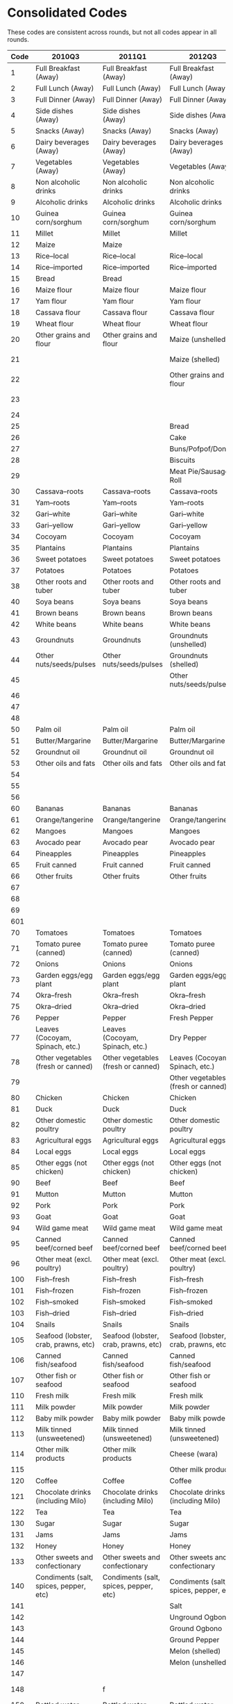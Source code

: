 * Consolidated Codes 
  These codes are consistent across rounds, but not all codes appear
  in all rounds.
#+name: food_codes
| Code | 2010Q3                                 | 2011Q1                                 | 2012Q3                                 | 2013Q1                                 | 2015Q3                                 | 2016Q1                                 | 2018Q3                               | 2019Q1                               |
|------+----------------------------------------+----------------------------------------+----------------------------------------+----------------------------------------+----------------------------------------+----------------------------------------+--------------------------------------+--------------------------------------|
|    1 | Full Breakfast (Away)                  | Full Breakfast (Away)                  | Full Breakfast (Away)                  | Full Breakfast (Away)                  | Full Breakfast (Away)                  | Full Breakfast (Away)                  | Full Breakfast (Away)                | Full Breakfast (Away)                |
|    2 | Full Lunch (Away)                      | Full Lunch (Away)                      | Full Lunch (Away)                      | Full Lunch (Away)                      | Full Lunch (Away)                      | Full Lunch (Away)                      | Full Lunch (Away)                    | Full Lunch (Away)                    |
|    3 | Full Dinner (Away)                     | Full Dinner (Away)                     | Full Dinner (Away)                     | Full Dinner (Away)                     | Full Dinner (Away)                     | Full Dinner (Away)                     | Full Dinner (Away)                   | Full Dinner (Away)                   |
|    4 | Side dishes (Away)                     | Side dishes (Away)                     | Side dishes (Away)                     | Side dishes (Away)                     | Side dishes (Away)                     | Side dishes (Away)                     | Side dishes (Away)                   | Side dishes (Away)                   |
|    5 | Snacks (Away)                          | Snacks (Away)                          | Snacks (Away)                          | Snacks (Away)                          | Snacks (Away)                          | Snacks (Away)                          | Snacks (Away)                        | Snacks (Away)                        |
|    6 | Dairy beverages (Away)                 | Dairy beverages (Away)                 | Dairy beverages (Away)                 | Dairy beverages (Away)                 | Dairy beverages (Away)                 | Dairy beverages (Away)                 | Dairy beverages (Away)               | Dairy beverages (Away)               |
|    7 | Vegetables (Away)                      | Vegetables (Away)                      | Vegetables (Away)                      | Vegetables (Away)                      | Vegetables (Away)                      | Vegetables (Away)                      | Vegetables (Away)                    | Vegetables (Away)                    |
|    8 | Non alcoholic drinks                   | Non alcoholic drinks                   | Non alcoholic drinks                   | Non alcoholic drinks                   | Non alcoholic drinks                   | Non alcoholic drinks                   | Non alcoholic drinks                 | Non alcoholic drinks                 |
|    9 | Alcoholic drinks                       | Alcoholic drinks                       | Alcoholic drinks                       | Alcoholic drinks                       | Alcoholic drinks                       | Alcoholic drinks                       | Alcoholic drinks                     | Alcoholic drinks                     |
|   10 | Guinea corn/sorghum                    | Guinea corn/sorghum                    | Guinea corn/sorghum                    | Guinea corn/sorghum                    | Guinea corn/sorghum                    | Guinea corn/sorghum                    | Guinea corn/sorghum                  | Guinea corn/sorghum                  |
|   11 | Millet                                 | Millet                                 | Millet                                 | Millet                                 | Millet                                 | Millet                                 | Millet                               | Millet                               |
|   12 | Maize                                  | Maize                                  |                                        |                                        |                                        |                                        |                                      |                                      |
|   13 | Rice--local                            | Rice--local                            | Rice--local                            | Rice--local                            | Rice--local                            | Rice--local                            | Rice--local                          | Rice--local                          |
|   14 | Rice--imported                         | Rice--imported                         | Rice--imported                         | Rice--imported                         | Rice--imported                         | Rice--imported                         | Rice--imported                       | Rice--imported                       |
|   15 | Bread                                  | Bread                                  |                                        |                                        |                                        |                                        |                                      |                                      |
|   16 | Maize flour                            | Maize flour                            | Maize flour                            | Maize flour                            | Maize flour                            | Maize flour                            | Maize flour                          | Maize flour                          |
|   17 | Yam flour                              | Yam flour                              | Yam flour                              | Yam flour                              | Yam flour                              | Yam flour                              | Yam flour                            | Yam flour                            |
|   18 | Cassava flour                          | Cassava flour                          | Cassava flour                          | Cassava flour                          | Cassava flour                          | Cassava flour                          | Cassava flour                        | Cassava flour                        |
|   19 | Wheat flour                            | Wheat flour                            | Wheat flour                            | Wheat flour                            | Wheat flour                            | Wheat flour                            | Wheat flour                          | Wheat flour                          |
|   20 | Other grains and flour                 | Other grains and flour                 | Maize (unshelled)                      | Maize (unshelled, on the cob)          | Maize (unshelled, on the cob)          | Maize (unshelled, on the cob)          | Maize (unshelled, on the cob)        | Maize (unshelled, on the cob)        |
|   21 |                                        |                                        | Maize (shelled)                        | Maize (shelled)                        | Maize (shelled, on the cob)            | Maize (shelled, on the cob)            | Maize (shelled, on the cob)          | Maize (shelled, on the cob)          |
|   22 |                                        |                                        | Other grains and flour                 | Other grains and flour                 | Maize (shelled, off the cob)           | Maize (shelled, off the cob)           | Maize (shelled, off the cob)         | Maize (shelled, off the cob)         |
|   23 |                                        |                                        |                                        |                                        | Other grains and flour                 | Other grains and flour                 | Other grains and flour               | Other grains and flour               |
|   24 |                                        |                                        |                                        |                                        |                                        |                                        |                                      |                                      |
|   25 |                                        |                                        | Bread                                  | Bread                                  | Bread                                  | Bread                                  | Bread                                | Bread                                |
|   26 |                                        |                                        | Cake                                   | Cake                                   | Cake                                   | Cake                                   | Cake                                 | Cake                                 |
|   27 |                                        |                                        | Buns/Pofpof/Donuts                     | Buns/Pofpof/Donuts                     | Buns/Pofpof/Donuts                     | Buns/Pofpof/Donuts                     | Buns/Pofpof/Donuts                   | Buns/Pofpof/Donuts                   |
|   28 |                                        |                                        | Biscuits                               | Biscuits                               | Biscuits                               | Biscuits                               | Biscuits                             | Biscuits                             |
|   29 |                                        |                                        | Meat Pie/Sausage Roll                  | Meat Pie/Sausage Roll                  | Meat Pie/Sausage Roll                  | Meat Pie/Sausage Roll                  | Meat Pie/Sausage Roll                | Meat Pie/Sausage Roll                |
|   30 | Cassava--roots                         | Cassava--roots                         | Cassava--roots                         | Cassava--roots                         | Cassava--roots                         | Cassava--roots                         | Cassava--roots                       | Cassava--roots                       |
|   31 | Yam--roots                             | Yam--roots                             | Yam--roots                             | Yam--roots                             | Yam--roots                             | Yam--roots                             | Yam--roots                           | Yam--roots                           |
|   32 | Gari--white                            | Gari--white                            | Gari--white                            | Gari--white                            | Gari--white                            | Gari--white                            | Gari--white                          | Gari--white                          |
|   33 | Gari--yellow                           | Gari--yellow                           | Gari--yellow                           | Gari--yellow                           | Gari--yellow                           | Gari--yellow                           | Gari--yellow                         | Gari--yellow                         |
|   34 | Cocoyam                                | Cocoyam                                | Cocoyam                                | Cocoyam                                | Cocoyam                                | Cocoyam                                | Cocoyam                              | Cocoyam                              |
|   35 | Plantains                              | Plantains                              | Plantains                              | Plantains                              | Plantains                              | Plantains                              | Plantains                            | Plantains                            |
|   36 | Sweet potatoes                         | Sweet potatoes                         | Sweet potatoes                         | Sweet potatoes                         | Sweet potatoes                         | Sweet potatoes                         | Sweet potatoes                       | Sweet potatoes                       |
|   37 | Potatoes                               | Potatoes                               | Potatoes                               | Potatoes                               | Potatoes                               | Potatoes                               | Potatoes                             | Potatoes                             |
|   38 | Other roots and tuber                  | Other roots and tuber                  | Other roots and tuber                  | Other roots and tuber                  | Other roots and tuber                  | Other roots and tuber                  | Other roots and tuber                | Other roots and tuber                |
|   40 | Soya beans                             | Soya beans                             | Soya beans                             | Soya beans                             | Soya beans                             | Soya beans                             | Soya beans                           | Soya beans                           |
|   41 | Brown beans                            | Brown beans                            | Brown beans                            | Brown beans                            | Brown beans                            | Brown beans                            | Brown beans                          | Brown beans                          |
|   42 | White beans                            | White beans                            | White beans                            | White beans                            | White beans                            | White beans                            | White beans                          | White beans                          |
|   43 | Groundnuts                             | Groundnuts                             | Groundnuts (unshelled)                 | Groundnuts                             | Groundnuts (unshelled)                 | Groundnuts (unshelled)                 | Groundnuts (unshelled)               | Groundnuts (unshelled)               |
|   44 | Other nuts/seeds/pulses                | Other nuts/seeds/pulses                | Groundnuts (shelled)                   | Other nuts/seeds/pulses                | Groundnuts (shelled)                   | Groundnuts (shelled)                   | Groundnuts (shelled)                 | Groundnuts (shelled)                 |
|   45 |                                        |                                        | Other nuts/seeds/pulses                |                                        | Other nuts/seeds/pulses                | Other nuts/seeds/pulses                | Other nuts/seeds/pulses              | Other nuts/seeds/pulses              |
|   46 |                                        |                                        |                                        |                                        | Coconut                                | Coconut                                | Coconut                              | Coconut                              |
|   47 |                                        |                                        |                                        |                                        | Kola nut                               | Kola nut                               | Kola nut                             | Kola nut                             |
|   48 |                                        |                                        |                                        |                                        | Cashew nut                             | Cashew nut                             | Cashew nut                           | Cashew nut                           |
|   50 | Palm oil                               | Palm oil                               | Palm oil                               | Palm oil                               | Palm oil                               | Palm oil                               | Palm oil                             | Palm oil                             |
|   51 | Butter/Margarine                       | Butter/Margarine                       | Butter/Margarine                       | Butter/Margarine                       | Butter/Margarine                       | Butter/Margarine                       | Butter/Margarine                     | Butter/Margarine                     |
|   52 | Groundnut oil                          | Groundnut oil                          | Groundnut oil                          | Groundnut oil                          | Groundnut oil                          | Groundnut oil                          | Groundnut oil                        | Groundnut oil                        |
|   53 | Other oils and fats                    | Other oils and fats                    | Other oils and fats                    | Other oils and fats                    | Other oils and fats                    | Other oils and fats                    | Other oils and fats                  | Other oils and fats                  |
|   54 |                                        |                                        |                                        |                                        | Sheabutter                             | Sheabutter                             |                                      |                                      |
|   55 |                                        |                                        |                                        |                                        | Coconut oil                            | Coconut oil                            | Coconut oil                          | Coconut oil                          |
|   56 |                                        |                                        |                                        |                                        | Animal fat                             | Animal fat                             | Animal fat                           | Animal fat                           |
|   60 | Bananas                                | Bananas                                | Bananas                                | Bananas                                | Bananas                                | Bananas                                | Bananas                              | Bananas                              |
|   61 | Orange/tangerine                       | Orange/tangerine                       | Orange/tangerine                       | Orange/tangerine                       | Orange/tangerine                       | Orange/tangerine                       | Orange/tangerine                     | Orange/tangerine                     |
|   62 | Mangoes                                | Mangoes                                | Mangoes                                | Mangoes                                | Mangoes                                | Mangoes                                | Mangoes                              | Mangoes                              |
|   63 | Avocado pear                           | Avocado pear                           | Avocado pear                           | Avocado pear                           | Avocado pear                           | Avocado pear                           | Avocado pear                         | Avocado pear                         |
|   64 | Pineapples                             | Pineapples                             | Pineapples                             | Pineapples                             | Pineapples                             | Pineapples                             | Pineapples                           | Pineapples                           |
|   65 | Fruit canned                           | Fruit canned                           | Fruit canned                           | Fruit canned                           | Fruit canned                           | Fruit canned                           | Fruit canned                         | Fruit canned                         |
|   66 | Other fruits                           | Other fruits                           | Other fruits                           | Other fruits                           | Other fruits                           | Other fruits                           | Other fruits                         | Other fruits                         |
|   67 |                                        |                                        |                                        |                                        | Pawpaw                                 | Pawpaw                                 | Pawpaw                               | Pawpaw                               |
|   68 |                                        |                                        |                                        |                                        | Watermelon                             | Watermelon                             | Watermelon                           | Watermelon                           |
|   69 |                                        |                                        |                                        |                                        | Apples                                 | Apples                                 | Apples                               | Apples                               |
|  601 |                                        |                                        |                                        |                                        | Guava                                  | Guava                                  | Guava                                | Guava                                |
|   70 | Tomatoes                               | Tomatoes                               | Tomatoes                               | Tomatoes                               | Tomatoes                               | Tomatoes                               | Tomatoes                             | Tomatoes                             |
|   71 | Tomato puree (canned)                  | Tomato puree (canned)                  | Tomato puree (canned)                  | Tomato puree (canned)                  | Tomato puree (canned)                  | Tomato puree (canned)                  | Tomato puree (canned)                | Tomato puree (canned)                |
|   72 | Onions                                 | Onions                                 | Onions                                 | Onions                                 | Onions                                 | Onions                                 | Onions                               | Onions                               |
|   73 | Garden eggs/egg plant                  | Garden eggs/egg plant                  | Garden eggs/egg plant                  | Garden eggs/egg plant                  | Garden eggs/egg plant                  | Garden eggs/egg plant                  | Garden eggs/egg plant                | Garden eggs/egg plant                |
|   74 | Okra--fresh                            | Okra--fresh                            | Okra--fresh                            | Okra--fresh                            | Okra--fresh                            | Okra--fresh                            | Okra--fresh                          | Okra--fresh                          |
|   75 | Okra--dried                            | Okra--dried                            | Okra--dried                            | Okra--dried                            | Okra--dried                            | Okra--dried                            | Okra--dried                          | Okra--dried                          |
|   76 | Pepper                                 | Pepper                                 | Fresh Pepper                           | Pepper                                 | Fresh Pepper                           | Fresh Pepper                           | Fresh Pepper                         | Fresh Pepper                         |
|   77 | Leaves (Cocoyam, Spinach, etc.)        | Leaves (Cocoyam, Spinach, etc.)        | Dry Pepper                             | Leaves (Cocoyam, Spinach, etc.)        | Dry Pepper                             | Dry Pepper                             | Dry Pepper                           | Dry Pepper                           |
|   78 | Other vegetables (fresh or canned)     | Other vegetables (fresh or canned)     | Leaves (Cocoyam, Spinach, etc.)        | Other vegetables (fresh or canned)     | Leaves (Cocoyam, Spinach, etc.)        | Leaves (Cocoyam, Spinach, etc.)        | Leaves (Cocoyam, Spinach, etc.)      | Leaves (Cocoyam, Spinach, etc.)      |
|   79 |                                        |                                        | Other vegetables (fresh or canned)     |                                        | Other vegetables (fresh or canned)     | Other vegetables (fresh or canned)     | Other vegetables (fresh or canned)   | Other vegetables (fresh or canned)   |
|   80 | Chicken                                | Chicken                                | Chicken                                | Chicken                                | Chicken                                | Chicken                                | Chicken                              | Chicken                              |
|   81 | Duck                                   | Duck                                   | Duck                                   | Duck                                   | Duck                                   | Duck                                   | Duck                                 | Duck                                 |
|   82 | Other domestic poultry                 | Other domestic poultry                 | Other domestic poultry                 | Other domestic poultry                 | Other domestic poultry                 | Other domestic poultry                 | Other domestic poultry               | Other domestic poultry               |
|   83 | Agricultural eggs                      | Agricultural eggs                      | Agricultural eggs                      | Agricultural eggs                      | Agricultural eggs                      | Agricultural eggs                      | Agricultural eggs                    | Agricultural eggs                    |
|   84 | Local eggs                             | Local eggs                             | Local eggs                             | Local eggs                             | Local eggs                             | Local eggs                             | Local eggs                           | Local eggs                           |
|   85 | Other eggs (not chicken)               | Other eggs (not chicken)               | Other eggs (not chicken)               | Other eggs (not chicken)               | Other eggs (not chicken)               | Other eggs (not chicken)               | Other eggs (not chicken)             | Other eggs (not chicken)             |
|   90 | Beef                                   | Beef                                   | Beef                                   | Beef                                   | Beef                                   | Beef                                   | Beef                                 | Beef                                 |
|   91 | Mutton                                 | Mutton                                 | Mutton                                 | Mutton                                 | Mutton                                 | Mutton                                 | Mutton                               | Mutton                               |
|   92 | Pork                                   | Pork                                   | Pork                                   | Pork                                   | Pork                                   | Pork                                   | Pork                                 | Pork                                 |
|   93 | Goat                                   | Goat                                   | Goat                                   | Goat                                   | Goat                                   | Goat                                   | Goat                                 | Goat                                 |
|   94 | Wild game meat                         | Wild game meat                         | Wild game meat                         | Wild game meat                         | Wild game meat                         | Wild game meat                         | Wild game meat                       | Wild game meat                       |
|   95 | Canned beef/corned beef                | Canned beef/corned beef                | Canned beef/corned beef                | Canned beef/corned beef                | Canned beef/corned beef                | Canned beef/corned beef                | Canned beef/corned beef              | Canned beef/corned beef              |
|   96 | Other meat (excl. poultry)             | Other meat (excl. poultry)             | Other meat (excl. poultry)             | Other meat (excl. poultry)             | Other meat (excl. poultry)             | Other meat (excl. poultry)             | Other meat (excl. poultry)           | Other meat (excl. poultry)           |
|  100 | Fish--fresh                            | Fish--fresh                            | Fish--fresh                            | Fish--fresh                            | Fish--fresh                            | Fish--fresh                            | Fish--fresh                          | Fish--fresh                          |
|  101 | Fish--frozen                           | Fish--frozen                           | Fish--frozen                           | Fish--frozen                           | Fish--frozen                           | Fish--frozen                           | Fish--frozen                         | Fish--frozen                         |
|  102 | Fish--smoked                           | Fish--smoked                           | Fish--smoked                           | Fish--smoked                           | Fish--smoked                           | Fish--smoked                           | Fish--smoked                         | Fish--smoked                         |
|  103 | Fish--dried                            | Fish--dried                            | Fish--dried                            | Fish--dried                            | Fish--dried                            | Fish--dried                            | Fish--dried                          | Fish--dried                          |
|  104 | Snails                                 | Snails                                 | Snails                                 | Snails                                 | Snails                                 | Snails                                 | Snails                               | Snails                               |
|  105 | Seafood (lobster, crab, prawns, etc)   | Seafood (lobster, crab, prawns, etc)   | Seafood (lobster, crab, prawns, etc)   | Seafood (lobster, crab, prawns, etc)   | Seafood (lobster, crab, prawns, etc)   | Seafood (lobster, crab, prawns, etc)   | Seafood (lobster, crab, prawns, etc) | Seafood (lobster, crab, prawns, etc) |
|  106 | Canned fish/seafood                    | Canned fish/seafood                    | Canned fish/seafood                    | Canned fish/seafood                    | Canned fish/seafood                    | Canned fish/seafood                    | Canned fish/seafood                  | Canned fish/seafood                  |
|  107 | Other fish or seafood                  | Other fish or seafood                  | Other fish or seafood                  | Other fish or seafood                  | Other fish or seafood                  | Other fish or seafood                  | Other fish or seafood                | Other fish or seafood                |
|  110 | Fresh milk                             | Fresh milk                             | Fresh milk                             | Fresh milk                             | Fresh milk                             | Fresh milk                             | Fresh milk                           | Fresh milk                           |
|  111 | Milk powder                            | Milk powder                            | Milk powder                            | Milk powder                            | Milk powder                            | Milk powder                            | Milk powder                          | Milk powder                          |
|  112 | Baby milk powder                       | Baby milk powder                       | Baby milk powder                       | Baby milk powder                       | Baby milk powder                       | Baby milk powder                       | Baby milk powder                     | Baby milk powder                     |
|  113 | Milk tinned (unsweetened)              | Milk tinned (unsweetened)              | Milk tinned (unsweetened)              | Milk tinned (unsweetened)              | Milk tinned (unsweetened)              | Milk tinned (unsweetened)              | Milk tinned (unsweetened)            | Milk tinned (unsweetened)            |
|  114 | Other milk products                    | Other milk products                    | Cheese (wara)                          | Cheese (wara)                          | Cheese (wara)                          | Cheese (wara)                          | Cheese (wara)                        | Cheese (wara)                        |
|  115 |                                        |                                        | Other milk products                    | Other milk products                    | Other milk products                    | Other milk products                    | Other milk products                  | Other milk products                  |
|  120 | Coffee                                 | Coffee                                 | Coffee                                 | Coffee                                 | Coffee                                 | Coffee                                 | Coffee                               | Coffee                               |
|  121 | Chocolate drinks (including Milo)      | Chocolate drinks (including Milo)      | Chocolate drinks (including Milo)      | Chocolate drinks (including Milo)      | Chocolate drinks (including Milo)      | Chocolate drinks (including Milo)      | Chocolate drinks (including Milo)    | Chocolate drinks (including Milo)    |
|  122 | Tea                                    | Tea                                    | Tea                                    | Tea                                    | Tea                                    | Tea                                    | Tea                                  | Tea                                  |
|  130 | Sugar                                  | Sugar                                  | Sugar                                  | Sugar                                  | Sugar                                  | Sugar                                  | Sugar                                | Sugar                                |
|  131 | Jams                                   | Jams                                   | Jams                                   | Jams                                   | Jams                                   | Jams                                   | Jams                                 | Jams                                 |
|  132 | Honey                                  | Honey                                  | Honey                                  | Honey                                  | Honey                                  | Honey                                  | Honey                                | Honey                                |
|  133 | Other sweets and confectionary         | Other sweets and confectionary         | Other sweets and confectionary         | Other sweets and confectionary         | Other sweets and confectionary         | Other sweets and confectionary         | Other sweets and confectionary       | Other sweets and confectionary       |
|  140 | Condiments (salt, spices, pepper, etc) | Condiments (salt, spices, pepper, etc) | Condiments (salt, spices, pepper, etc) | Condiments (salt, spices, pepper, etc) | Condiments (salt, spices, pepper, etc) | Condiments (salt, spices, pepper, etc) |                                      |                                      |
|  141 |                                        |                                        | Salt                                   |                                        | Salt                                   | Salt                                   | Salt                                 | Salt                                 |
|  142 |                                        |                                        | Unground Ogbono                        |                                        | Unground Ogbono                        | Unground Ogbono                        | Unground Ogbono                      | Unground Ogbono                      |
|  143 |                                        |                                        | Ground Ogbono                          |                                        | Ground Ogbono                          | Ground Ogbono                          | Ground Ogbono                        | Ground Ogbono                        |
|  144 |                                        |                                        | Ground Pepper                          |                                        | Ground Pepper                          | Ground Pepper                          | Ground Pepper                        | Ground Pepper                        |
|  145 |                                        |                                        | Melon (shelled)                        |                                        | Melon (shelled)                        | Melon (shelled)                        | Melon (shelled)                      | Melon (shelled)                      |
|  146 |                                        |                                        | Melon (unshelled)                      |                                        | Melon (unshelled)                      | Melon (unshelled)                      | Melon (unshelled)                    | Melon (unshelled)                    |
|  147 |                                        |                                        |                                        |                                        | Melon (ground)                         | Melon (ground)                         | Melon (ground)                       | Melon (ground)                       |
|  148 |                                        | f                                      |                                        |                                        |                                        |                                        | Other Spices (e.g. Maggi)            | Other Spices                         |
|  150 | Bottled water                          | Bottled water                          | Bottled water                          | Bottled water                          | Bottled water                          | Bottled water                          | Bottled water                        | Bottled water                        |
|  151 | Sachet water                           | Sachet water                           | Sachet water                           | Sachet water                           | Sachet water                           | Sachet water                           | Sachet water                         | Sachet water                         |
|  152 | Malt drinks                            | Malt drinks                            | Malt drinks                            | Malt drinks                            | Malt drinks                            | Malt drinks                            | Malt drinks                          | Malt drinks                          |
|  153 | Soft drinks (Coca Cola, spirit, etc)   | Soft drinks (Coca Cola, spirit, etc)   | Soft drinks (Coca Cola, spirit, etc)   | Soft drinks (Coca Cola, spirit, etc)   | Soft drinks (Coca Cola, spirit, etc)   | Soft drinks (Coca Cola, spirit, etc)   | Soft drinks (Coca Cola, spirit, etc) | Soft drinks (Coca Cola, spirit, etc) |
|  154 | Fruit juice canned/Pack                | Fruit juice canned/Pack                | Fruit juice canned/Pack                | Fruit juice canned/Pack                | Fruit juice canned/Pack                | Fruit juice canned/Pack                | Fruit juice canned/Pack              | Fruit juice canned/Pack              |
|  155 | Other non--alcoholic drinks            | Other non--alcoholic drinks            | Other non--alcoholic drinks            | Other non--alcoholic drinks            | Other non--alcoholic drinks            | Other non--alcoholic drinks            | Other non--alcoholic drinks          | Other non--alcoholic drinks          |
|  160 | Beer (local and imported)              | Beer (local and imported)              | Beer (local and imported)              | Beer (local and imported)              | Beer (local and imported)              | Beer (local and imported)              | Beer (local and imported)            | Beer (local and imported)            |
|  161 | Palm wine                              | Palm wine                              | Palm wine                              | Palm wine                              | Palm wine                              | Palm wine                              | Palm wine                            | Palm wine                            |
|  162 | Pito                                   | Pito                                   | Pito                                   | Pito                                   | Pito                                   | Pito                                   | Pito                                 | Pito                                 |
|  163 | Gin                                    | Gin                                    | Gin                                    | Gin                                    | Gin                                    | Gin                                    | Gin                                  | Gin                                  |
|  164 | Other alcoholic beverages              | Other alcoholic beverages              | Other alcoholic beverages              | Other alcoholic beverages              | Other alcoholic beverages              | Other alcoholic beverages              | Other alcoholic beverages            | Other alcoholic beverages            |

** Create dictionary for food items
#+begin_src python :var labels=food_codes :colnames no :tangle /tmp/bar.py
from cfe.df_utils import orgtbl_to_df
import json

df = orgtbl_to_df(labels).set_index('Code')

with open('food_items.json','w') as f:
    json.dump(df.to_dict(),f)
#+end_src

#+results:

** Aggregate/Harmonize food items
#+name: aggregation
| Original Label                         | Aggregated Label                     |
|----------------------------------------+--------------------------------------|
| Agricultural eggs                      | Eggs                                 |
| Animal fat                             | Other Fats & Oils                    |
| Apples                                 | Apples                               |
| Avocado pear                           | Avocado pear                         |
| Baby milk powder                       | Baby milk powder                     |
| Bananas                                | Bananas                              |
| Beef                                   | Beef                                 |
| Beer (local and imported)              | Beer                                 |
| Biscuits                               | Biscuits                             |
| Bottled water                          | Bottled water                        |
| Bread                                  | Bread                                |
| Brown beans                            | Brown beans                          |
| Buns/Pofpof/Donuts                     | Buns/Pofpof/Donuts                   |
| Butter/Margarine                       | Butter/Margarine                     |
| Cake                                   | Cake                                 |
| Canned beef/corned beef                | Canned beef/corned beef              |
| Canned fish/seafood                    | Canned fish/seafood                  |
| Cashew nut                             | Cashew nut                           |
| Cassava flour                          | Cassava flour                        |
| Cassava--roots                         | Cassava (root)                       |
| Cheese (wara)                          | Cheese (wara)                        |
| Chicken                                | Chicken                              |
| Chocolate drinks (including Milo)      | Chocolate drinks                     |
| Coconut                                | Coconut                              |
| Coconut oil                            | Other Fats & Oils                    |
| Cocoyam                                | Cocoyam                              |
| Coffee                                 | Coffee                               |
| Condiments (salt, spices, pepper, etc) | Condiments                           |
| Dry Pepper                             | Pepper                               |
| Duck                                   | Duck                                 |
| Fish--dried                            | Fish--dried                          |
| Fish--fresh                            | Fish--fresh                          |
| Fish--frozen                           | Fish--frozen                         |
| Fish--smoked                           | Fish--smoked                         |
| Fresh Pepper                           | Fresh Pepper                         |
| Fresh milk                             | Fresh milk                           |
| Fruit canned                           | Fruit canned                         |
| Fruit juice canned/Pack                | Fruit juice canned/Pack              |
| Garden eggs/egg plant                  | Garden eggs/egg plant                |
| Gari--white                            | Gari                                 |
| Gari--yellow                           | Gari                                 |
| Gin                                    | Gin                                  |
| Goat                                   | Goat                                 |
| Ground Ogbono                          | Ogbono                               |
| Ground Pepper                          | Ground Pepper                        |
| Groundnut oil                          | Groundnut oil                        |
| Groundnuts                             | Groundnuts                           |
| Groundnuts (shelled)                   | Groundnuts                           |
| Groundnuts (unshelled)                 | Groundnuts                           |
| Guava                                  | Guava                                |
| Guinea corn/sorghum                    | Guinea corn/sorghum                  |
| Honey                                  | Honey                                |
| Jams                                   | Jams                                 |
| Kola nut                               | Kola nut                             |
| Leaves (Cocoyam, Spinach, etc.)        | Leaves (Cocoyam, Spinach, etc.)      |
| Local eggs                             | Eggs                                 |
| Maize                                  | Maize                                |
| Maize (shelled)                        | Maize                                |
| Maize (shelled, off the cob)           | Maize                                |
| Maize (shelled, on the cob)            | Maize                                |
| Maize (unshelled)                      | Maize                                |
| Maize (unshelled, on the cob)          | Maize                                |
| Maize flour                            | Maize                                |
| Malt drinks                            | Malt drinks                          |
| Mangoes                                | Mangoes                              |
| Meat Pie/Sausage Roll                  | Meat Pie/Sausage Roll                |
| Melon (ground)                         | Melon                                |
| Melon (shelled)                        | Melon                                |
| Melon (unshelled)                      | Melon                                |
| Milk powder                            | Milk powder                          |
| Milk tinned (unsweetened)              | Milk tinned (unsweetened)            |
| Millet                                 | Millet                               |
| Mutton                                 | Mutton                               |
| Okra--dried                            | Okra                                 |
| Okra--fresh                            | Okra                                 |
| Onions                                 | Onions                               |
| Orange/tangerine                       | Orange/tangerine                     |
| Other Spices                           | Other Spices                         |
| Other Spices (e.g. Maggi)              | Other Spices (e.g. Maggi)            |
| Other alcoholic beverages              | Other alcoholic beverages            |
| Other domestic poultry                 | Other domestic poultry               |
| Other eggs (not chicken)               | Other eggs (not chicken)             |
| Other fish or seafood                  | Other fish or seafood                |
| Other fruits                           | Other fruits                         |
| Other grains and flour                 | Other grains and flour               |
| Other meat (excl. poultry)             | Other meat (excl. poultry)           |
| Other milk products                    | Other milk products                  |
| Other non--alcoholic drinks            | Other non--alcoholic drinks          |
| Other nuts/seeds/pulses                | Other nuts/seeds/pulses              |
| Other oils and fats                    | Other oils and fats                  |
| Other roots and tuber                  | Other roots and tuber                |
| Other sweets and confectionary         | Other sweets and confectionary       |
| Other vegetables (fresh or canned)     | Other vegetables (fresh or canned)   |
| Palm oil                               | Palm oil                             |
| Palm wine                              | Palm wine                            |
| Pawpaw                                 | Pawpaw                               |
| Pepper                                 | Pepper                               |
| Pineapples                             | Pineapples                           |
| Pito                                   | Pito                                 |
| Plantains                              | Plantains                            |
| Pork                                   | Pork                                 |
| Potatoes                               | Potatoes                             |
| Rice--imported                         | Rice--imported                       |
| Rice--local                            | Rice--local                          |
| Sachet water                           | Sachet water                         |
| Salt                                   | Salt                                 |
| Seafood (lobster, crab, prawns, etc)   | Seafood (lobster, crab, prawns, etc) |
| Sheabutter                             | Other Fats & Oils                    |
| Snails                                 | Snails                               |
| Soft drinks (Coca Cola, spirit, etc)   | Soft drinks (Coca Cola, spirit, etc) |
| Soya beans                             | Soya beans                           |
| Sugar                                  | Sugar                                |
| Sweet potatoes                         | Sweet potatoes                       |
| Tea                                    | Tea                                  |
| Tomato puree (canned)                  | Tomato puree (canned)                |
| Tomatoes                               | Tomatoes                             |
| Unground Ogbono                        | Ogbono                               |
| Watermelon                             | Watermelon                           |
| Wheat flour                            | Wheat flour                          |
| White beans                            | White beans                          |
| Wild game meat                         | Wild game meat                       |
| Yam flour                              | Yam flour                            |
| Yam--roots                             | Yam--roots                           |




#+begin_src python :var labels=aggregation :colnames no :tangle /tmp/bar.py
from cfe.df_utils import orgtbl_to_df
import json

df = orgtbl_to_df(labels).set_index('Original Label')

with open('aggregate_items.json','w') as f:
    json.dump(df.to_dict(),f)
#+end_src

#+results:

